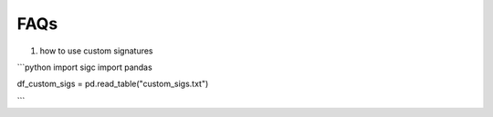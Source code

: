 **************
FAQs
**************

1. how to use custom signatures

```python
import sigc
import pandas

df_custom_sigs = pd.read_table("custom_sigs.txt")

```
